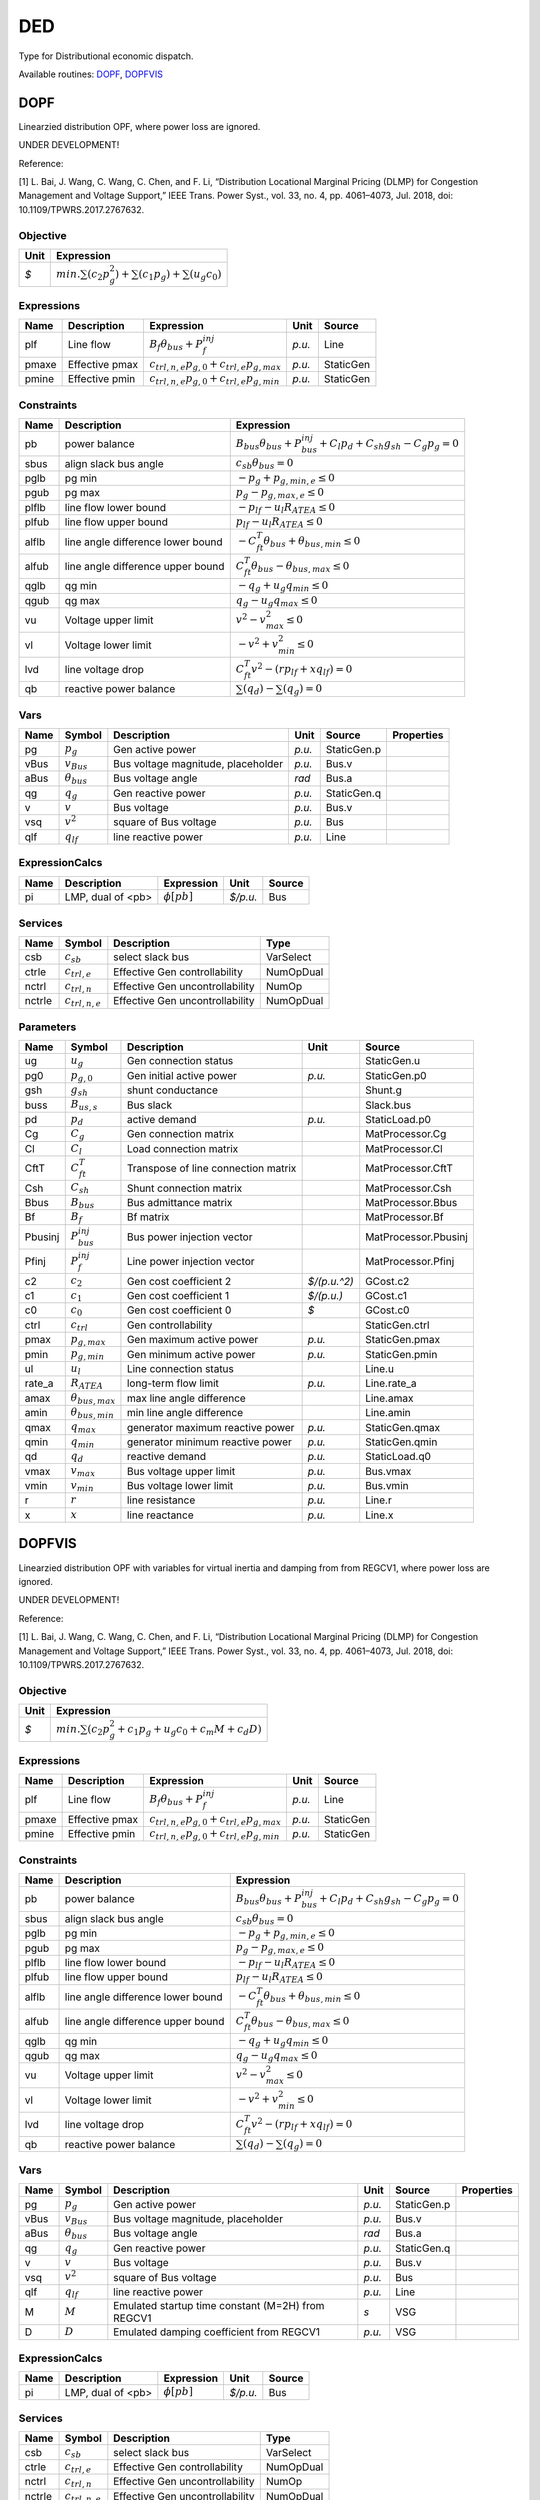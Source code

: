 .. _DED:

================================================================================
DED
================================================================================
Type for Distributional economic dispatch.

Available routines:
DOPF_,
DOPFVIS_

.. _DOPF:

--------------------------------------------------------------------------------
DOPF
--------------------------------------------------------------------------------
Linearzied distribution OPF, where power loss are ignored.

UNDER DEVELOPMENT!

Reference:

[1] L. Bai, J. Wang, C. Wang, C. Chen, and F. Li, “Distribution Locational Marginal Pricing (DLMP)
for Congestion Management and Voltage Support,” IEEE Trans. Power Syst., vol. 33, no. 4,
pp. 4061–4073, Jul. 2018, doi: 10.1109/TPWRS.2017.2767632.

Objective
----------------------------------

+------+----------------------------------------------------------------------+
| Unit |                              Expression                              |
+======+======================================================================+
|  *$* | :math:`min. \sum(c_{2} p_g^{2})+ \sum(c_{1} p_g)+ \sum(u_{g} c_{0})` |
+------+----------------------------------------------------------------------+

Expressions
----------------------------------

+--------+----------------+------------------------------------------------------+--------+-----------+
|  Name  |  Description   |                      Expression                      |  Unit  |  Source   |
+========+================+======================================================+========+===========+
|  plf   | Line flow      | :math:`B_{f} \theta_{bus} + P_{f}^{inj}`             | *p.u.* | Line      |
+--------+----------------+------------------------------------------------------+--------+-----------+
|  pmaxe | Effective pmax | :math:`c_{trl,n,e} p_{g, 0} + c_{trl, e} p_{g, max}` | *p.u.* | StaticGen |
+--------+----------------+------------------------------------------------------+--------+-----------+
|  pmine | Effective pmin | :math:`c_{trl,n,e} p_{g, 0} + c_{trl, e} p_{g, min}` | *p.u.* | StaticGen |
+--------+----------------+------------------------------------------------------+--------+-----------+

Constraints
----------------------------------

+--------+-----------------------------------+--------------------------------------------------------------------------------------------+
|  Name  |            Description            |                                         Expression                                         |
+========+===================================+============================================================================================+
|  pb    | power balance                     | :math:`B_{bus} \theta_{bus} + P_{bus}^{inj} + C_{l} p_{d} + C_{sh} g_{sh} - C_{g} p_g = 0` |
+--------+-----------------------------------+--------------------------------------------------------------------------------------------+
|  sbus  | align slack bus angle             | :math:`c_{sb} \theta_{bus} = 0`                                                            |
+--------+-----------------------------------+--------------------------------------------------------------------------------------------+
|  pglb  | pg min                            | :math:`-p_g + p_{g, min, e} \leq 0`                                                        |
+--------+-----------------------------------+--------------------------------------------------------------------------------------------+
|  pgub  | pg max                            | :math:`p_g - p_{g, max, e} \leq 0`                                                         |
+--------+-----------------------------------+--------------------------------------------------------------------------------------------+
|  plflb | line flow lower bound             | :math:`-p_{lf} - u_{l} R_{ATEA} \leq 0`                                                    |
+--------+-----------------------------------+--------------------------------------------------------------------------------------------+
|  plfub | line flow upper bound             | :math:`p_{lf} - u_{l} R_{ATEA} \leq 0`                                                     |
+--------+-----------------------------------+--------------------------------------------------------------------------------------------+
|  alflb | line angle difference lower bound | :math:`-C_{ft}^T \theta_{bus} + \theta_{bus, min} \leq 0`                                  |
+--------+-----------------------------------+--------------------------------------------------------------------------------------------+
|  alfub | line angle difference upper bound | :math:`C_{ft}^T \theta_{bus} - \theta_{bus, max} \leq 0`                                   |
+--------+-----------------------------------+--------------------------------------------------------------------------------------------+
|  qglb  | qg min                            | :math:`-q_{g} + u_{g} q_{min} \leq 0`                                                      |
+--------+-----------------------------------+--------------------------------------------------------------------------------------------+
|  qgub  | qg max                            | :math:`q_{g} - u_{g} q_{max} \leq 0`                                                       |
+--------+-----------------------------------+--------------------------------------------------------------------------------------------+
|  vu    | Voltage upper limit               | :math:`v^{2} - v_{max}^{2} \leq 0`                                                         |
+--------+-----------------------------------+--------------------------------------------------------------------------------------------+
|  vl    | Voltage lower limit               | :math:`-v^{2} + v_{min}^{2} \leq 0`                                                        |
+--------+-----------------------------------+--------------------------------------------------------------------------------------------+
|  lvd   | line voltage drop                 | :math:`C_{ft}^T v^{2} - (r   p_{lf} + x   q_{lf}) = 0`                                     |
+--------+-----------------------------------+--------------------------------------------------------------------------------------------+
|  qb    | reactive power balance            | :math:`\sum(q_{d}) - \sum(q_{g}) = 0`                                                      |
+--------+-----------------------------------+--------------------------------------------------------------------------------------------+

Vars
----------------------------------

+-------+----------------------+------------------------------------+--------+-------------+------------+
| Name  |        Symbol        |            Description             |  Unit  |   Source    | Properties |
+=======+======================+====================================+========+=============+============+
|  pg   | :math:`p_g`          | Gen active power                   | *p.u.* | StaticGen.p |            |
+-------+----------------------+------------------------------------+--------+-------------+------------+
|  vBus | :math:`v_{Bus}`      | Bus voltage magnitude, placeholder | *p.u.* | Bus.v       |            |
+-------+----------------------+------------------------------------+--------+-------------+------------+
|  aBus | :math:`\theta_{bus}` | Bus voltage angle                  | *rad*  | Bus.a       |            |
+-------+----------------------+------------------------------------+--------+-------------+------------+
|  qg   | :math:`q_{g}`        | Gen reactive power                 | *p.u.* | StaticGen.q |            |
+-------+----------------------+------------------------------------+--------+-------------+------------+
|  v    | :math:`v`            | Bus voltage                        | *p.u.* | Bus.v       |            |
+-------+----------------------+------------------------------------+--------+-------------+------------+
|  vsq  | :math:`v^{2}`        | square of Bus voltage              | *p.u.* | Bus         |            |
+-------+----------------------+------------------------------------+--------+-------------+------------+
|  qlf  | :math:`q_{lf}`       | line reactive power                | *p.u.* | Line        |            |
+-------+----------------------+------------------------------------+--------+-------------+------------+

ExpressionCalcs
----------------------------------

+------+-------------------+------------------+----------+--------+
| Name |    Description    |    Expression    |   Unit   | Source |
+======+===================+==================+==========+========+
|  pi  | LMP, dual of <pb> | :math:`\phi[pb]` | *$/p.u.* | Bus    |
+------+-------------------+------------------+----------+--------+

Services
---------

+---------+---------------------+---------------------------------+-----------+
|  Name   |       Symbol        |           Description           |   Type    |
+=========+=====================+=================================+===========+
|  csb    | :math:`c_{sb}`      | select slack bus                | VarSelect |
+---------+---------------------+---------------------------------+-----------+
|  ctrle  | :math:`c_{trl, e}`  | Effective Gen controllability   | NumOpDual |
+---------+---------------------+---------------------------------+-----------+
|  nctrl  | :math:`c_{trl,n}`   | Effective Gen uncontrollability | NumOp     |
+---------+---------------------+---------------------------------+-----------+
|  nctrle | :math:`c_{trl,n,e}` | Effective Gen uncontrollability | NumOpDual |
+---------+---------------------+---------------------------------+-----------+

Parameters
----------------------------------

+----------+---------------------------+-------------------------------------+--------------+----------------------+
|   Name   |          Symbol           |             Description             |     Unit     |        Source        |
+==========+===========================+=====================================+==============+======================+
|  ug      | :math:`u_{g}`             | Gen connection status               |              | StaticGen.u          |
+----------+---------------------------+-------------------------------------+--------------+----------------------+
|  pg0     | :math:`p_{g, 0}`          | Gen initial active power            | *p.u.*       | StaticGen.p0         |
+----------+---------------------------+-------------------------------------+--------------+----------------------+
|  gsh     | :math:`g_{sh}`            | shunt conductance                   |              | Shunt.g              |
+----------+---------------------------+-------------------------------------+--------------+----------------------+
|  buss    | :math:`B_{us,s}`          | Bus slack                           |              | Slack.bus            |
+----------+---------------------------+-------------------------------------+--------------+----------------------+
|  pd      | :math:`p_{d}`             | active demand                       | *p.u.*       | StaticLoad.p0        |
+----------+---------------------------+-------------------------------------+--------------+----------------------+
|  Cg      | :math:`C_{g}`             | Gen connection matrix               |              | MatProcessor.Cg      |
+----------+---------------------------+-------------------------------------+--------------+----------------------+
|  Cl      | :math:`C_{l}`             | Load connection matrix              |              | MatProcessor.Cl      |
+----------+---------------------------+-------------------------------------+--------------+----------------------+
|  CftT    | :math:`C_{ft}^T`          | Transpose of line connection matrix |              | MatProcessor.CftT    |
+----------+---------------------------+-------------------------------------+--------------+----------------------+
|  Csh     | :math:`C_{sh}`            | Shunt connection matrix             |              | MatProcessor.Csh     |
+----------+---------------------------+-------------------------------------+--------------+----------------------+
|  Bbus    | :math:`B_{bus}`           | Bus admittance matrix               |              | MatProcessor.Bbus    |
+----------+---------------------------+-------------------------------------+--------------+----------------------+
|  Bf      | :math:`B_{f}`             | Bf matrix                           |              | MatProcessor.Bf      |
+----------+---------------------------+-------------------------------------+--------------+----------------------+
|  Pbusinj | :math:`P_{bus}^{inj}`     | Bus power injection vector          |              | MatProcessor.Pbusinj |
+----------+---------------------------+-------------------------------------+--------------+----------------------+
|  Pfinj   | :math:`P_{f}^{inj}`       | Line power injection vector         |              | MatProcessor.Pfinj   |
+----------+---------------------------+-------------------------------------+--------------+----------------------+
|  c2      | :math:`c_{2}`             | Gen cost coefficient 2              | *$/(p.u.^2)* | GCost.c2             |
+----------+---------------------------+-------------------------------------+--------------+----------------------+
|  c1      | :math:`c_{1}`             | Gen cost coefficient 1              | *$/(p.u.)*   | GCost.c1             |
+----------+---------------------------+-------------------------------------+--------------+----------------------+
|  c0      | :math:`c_{0}`             | Gen cost coefficient 0              | *$*          | GCost.c0             |
+----------+---------------------------+-------------------------------------+--------------+----------------------+
|  ctrl    | :math:`c_{trl}`           | Gen controllability                 |              | StaticGen.ctrl       |
+----------+---------------------------+-------------------------------------+--------------+----------------------+
|  pmax    | :math:`p_{g, max}`        | Gen maximum active power            | *p.u.*       | StaticGen.pmax       |
+----------+---------------------------+-------------------------------------+--------------+----------------------+
|  pmin    | :math:`p_{g, min}`        | Gen minimum active power            | *p.u.*       | StaticGen.pmin       |
+----------+---------------------------+-------------------------------------+--------------+----------------------+
|  ul      | :math:`u_{l}`             | Line connection status              |              | Line.u               |
+----------+---------------------------+-------------------------------------+--------------+----------------------+
|  rate_a  | :math:`R_{ATEA}`          | long-term flow limit                | *p.u.*       | Line.rate_a          |
+----------+---------------------------+-------------------------------------+--------------+----------------------+
|  amax    | :math:`\theta_{bus, max}` | max line angle difference           |              | Line.amax            |
+----------+---------------------------+-------------------------------------+--------------+----------------------+
|  amin    | :math:`\theta_{bus, min}` | min line angle difference           |              | Line.amin            |
+----------+---------------------------+-------------------------------------+--------------+----------------------+
|  qmax    | :math:`q_{max}`           | generator maximum reactive power    | *p.u.*       | StaticGen.qmax       |
+----------+---------------------------+-------------------------------------+--------------+----------------------+
|  qmin    | :math:`q_{min}`           | generator minimum reactive power    | *p.u.*       | StaticGen.qmin       |
+----------+---------------------------+-------------------------------------+--------------+----------------------+
|  qd      | :math:`q_{d}`             | reactive demand                     | *p.u.*       | StaticLoad.q0        |
+----------+---------------------------+-------------------------------------+--------------+----------------------+
|  vmax    | :math:`v_{max}`           | Bus voltage upper limit             | *p.u.*       | Bus.vmax             |
+----------+---------------------------+-------------------------------------+--------------+----------------------+
|  vmin    | :math:`v_{min}`           | Bus voltage lower limit             | *p.u.*       | Bus.vmin             |
+----------+---------------------------+-------------------------------------+--------------+----------------------+
|  r       | :math:`r`                 | line resistance                     | *p.u.*       | Line.r               |
+----------+---------------------------+-------------------------------------+--------------+----------------------+
|  x       | :math:`x`                 | line reactance                      | *p.u.*       | Line.x               |
+----------+---------------------------+-------------------------------------+--------------+----------------------+


.. _DOPFVIS:

--------------------------------------------------------------------------------
DOPFVIS
--------------------------------------------------------------------------------
Linearzied distribution OPF with variables for virtual inertia and damping from from REGCV1,
where power loss are ignored.

UNDER DEVELOPMENT!

Reference:

[1] L. Bai, J. Wang, C. Wang, C. Chen, and F. Li, “Distribution Locational Marginal Pricing (DLMP)
for Congestion Management and Voltage Support,” IEEE Trans. Power Syst., vol. 33, no. 4,
pp. 4061–4073, Jul. 2018, doi: 10.1109/TPWRS.2017.2767632.

Objective
----------------------------------

+------+------------------------------------------------------------------------------------------+
| Unit |                                        Expression                                        |
+======+==========================================================================================+
|  *$* | :math:`min. \sum(c_{2}   p_g^{2} + c_{1}   p_g + u_{g}   c_{0} + c_{m}   M + c_{d}   D)` |
+------+------------------------------------------------------------------------------------------+

Expressions
----------------------------------

+--------+----------------+------------------------------------------------------+--------+-----------+
|  Name  |  Description   |                      Expression                      |  Unit  |  Source   |
+========+================+======================================================+========+===========+
|  plf   | Line flow      | :math:`B_{f} \theta_{bus} + P_{f}^{inj}`             | *p.u.* | Line      |
+--------+----------------+------------------------------------------------------+--------+-----------+
|  pmaxe | Effective pmax | :math:`c_{trl,n,e} p_{g, 0} + c_{trl, e} p_{g, max}` | *p.u.* | StaticGen |
+--------+----------------+------------------------------------------------------+--------+-----------+
|  pmine | Effective pmin | :math:`c_{trl,n,e} p_{g, 0} + c_{trl, e} p_{g, min}` | *p.u.* | StaticGen |
+--------+----------------+------------------------------------------------------+--------+-----------+

Constraints
----------------------------------

+--------+-----------------------------------+--------------------------------------------------------------------------------------------+
|  Name  |            Description            |                                         Expression                                         |
+========+===================================+============================================================================================+
|  pb    | power balance                     | :math:`B_{bus} \theta_{bus} + P_{bus}^{inj} + C_{l} p_{d} + C_{sh} g_{sh} - C_{g} p_g = 0` |
+--------+-----------------------------------+--------------------------------------------------------------------------------------------+
|  sbus  | align slack bus angle             | :math:`c_{sb} \theta_{bus} = 0`                                                            |
+--------+-----------------------------------+--------------------------------------------------------------------------------------------+
|  pglb  | pg min                            | :math:`-p_g + p_{g, min, e} \leq 0`                                                        |
+--------+-----------------------------------+--------------------------------------------------------------------------------------------+
|  pgub  | pg max                            | :math:`p_g - p_{g, max, e} \leq 0`                                                         |
+--------+-----------------------------------+--------------------------------------------------------------------------------------------+
|  plflb | line flow lower bound             | :math:`-p_{lf} - u_{l} R_{ATEA} \leq 0`                                                    |
+--------+-----------------------------------+--------------------------------------------------------------------------------------------+
|  plfub | line flow upper bound             | :math:`p_{lf} - u_{l} R_{ATEA} \leq 0`                                                     |
+--------+-----------------------------------+--------------------------------------------------------------------------------------------+
|  alflb | line angle difference lower bound | :math:`-C_{ft}^T \theta_{bus} + \theta_{bus, min} \leq 0`                                  |
+--------+-----------------------------------+--------------------------------------------------------------------------------------------+
|  alfub | line angle difference upper bound | :math:`C_{ft}^T \theta_{bus} - \theta_{bus, max} \leq 0`                                   |
+--------+-----------------------------------+--------------------------------------------------------------------------------------------+
|  qglb  | qg min                            | :math:`-q_{g} + u_{g} q_{min} \leq 0`                                                      |
+--------+-----------------------------------+--------------------------------------------------------------------------------------------+
|  qgub  | qg max                            | :math:`q_{g} - u_{g} q_{max} \leq 0`                                                       |
+--------+-----------------------------------+--------------------------------------------------------------------------------------------+
|  vu    | Voltage upper limit               | :math:`v^{2} - v_{max}^{2} \leq 0`                                                         |
+--------+-----------------------------------+--------------------------------------------------------------------------------------------+
|  vl    | Voltage lower limit               | :math:`-v^{2} + v_{min}^{2} \leq 0`                                                        |
+--------+-----------------------------------+--------------------------------------------------------------------------------------------+
|  lvd   | line voltage drop                 | :math:`C_{ft}^T v^{2} - (r   p_{lf} + x   q_{lf}) = 0`                                     |
+--------+-----------------------------------+--------------------------------------------------------------------------------------------+
|  qb    | reactive power balance            | :math:`\sum(q_{d}) - \sum(q_{g}) = 0`                                                      |
+--------+-----------------------------------+--------------------------------------------------------------------------------------------+

Vars
----------------------------------

+-------+----------------------+---------------------------------------------------+--------+-------------+------------+
| Name  |        Symbol        |                    Description                    |  Unit  |   Source    | Properties |
+=======+======================+===================================================+========+=============+============+
|  pg   | :math:`p_g`          | Gen active power                                  | *p.u.* | StaticGen.p |            |
+-------+----------------------+---------------------------------------------------+--------+-------------+------------+
|  vBus | :math:`v_{Bus}`      | Bus voltage magnitude, placeholder                | *p.u.* | Bus.v       |            |
+-------+----------------------+---------------------------------------------------+--------+-------------+------------+
|  aBus | :math:`\theta_{bus}` | Bus voltage angle                                 | *rad*  | Bus.a       |            |
+-------+----------------------+---------------------------------------------------+--------+-------------+------------+
|  qg   | :math:`q_{g}`        | Gen reactive power                                | *p.u.* | StaticGen.q |            |
+-------+----------------------+---------------------------------------------------+--------+-------------+------------+
|  v    | :math:`v`            | Bus voltage                                       | *p.u.* | Bus.v       |            |
+-------+----------------------+---------------------------------------------------+--------+-------------+------------+
|  vsq  | :math:`v^{2}`        | square of Bus voltage                             | *p.u.* | Bus         |            |
+-------+----------------------+---------------------------------------------------+--------+-------------+------------+
|  qlf  | :math:`q_{lf}`       | line reactive power                               | *p.u.* | Line        |            |
+-------+----------------------+---------------------------------------------------+--------+-------------+------------+
|  M    | :math:`M`            | Emulated startup time constant (M=2H) from REGCV1 | *s*    | VSG         |            |
+-------+----------------------+---------------------------------------------------+--------+-------------+------------+
|  D    | :math:`D`            | Emulated damping coefficient from REGCV1          | *p.u.* | VSG         |            |
+-------+----------------------+---------------------------------------------------+--------+-------------+------------+

ExpressionCalcs
----------------------------------

+------+-------------------+------------------+----------+--------+
| Name |    Description    |    Expression    |   Unit   | Source |
+======+===================+==================+==========+========+
|  pi  | LMP, dual of <pb> | :math:`\phi[pb]` | *$/p.u.* | Bus    |
+------+-------------------+------------------+----------+--------+

Services
---------

+---------+---------------------+---------------------------------+-----------+
|  Name   |       Symbol        |           Description           |   Type    |
+=========+=====================+=================================+===========+
|  csb    | :math:`c_{sb}`      | select slack bus                | VarSelect |
+---------+---------------------+---------------------------------+-----------+
|  ctrle  | :math:`c_{trl, e}`  | Effective Gen controllability   | NumOpDual |
+---------+---------------------+---------------------------------+-----------+
|  nctrl  | :math:`c_{trl,n}`   | Effective Gen uncontrollability | NumOp     |
+---------+---------------------+---------------------------------+-----------+
|  nctrle | :math:`c_{trl,n,e}` | Effective Gen uncontrollability | NumOpDual |
+---------+---------------------+---------------------------------+-----------+

Parameters
----------------------------------

+----------+---------------------------+-------------------------------------+--------------+----------------------+
|   Name   |          Symbol           |             Description             |     Unit     |        Source        |
+==========+===========================+=====================================+==============+======================+
|  ug      | :math:`u_{g}`             | Gen connection status               |              | StaticGen.u          |
+----------+---------------------------+-------------------------------------+--------------+----------------------+
|  pg0     | :math:`p_{g, 0}`          | Gen initial active power            | *p.u.*       | StaticGen.p0         |
+----------+---------------------------+-------------------------------------+--------------+----------------------+
|  gsh     | :math:`g_{sh}`            | shunt conductance                   |              | Shunt.g              |
+----------+---------------------------+-------------------------------------+--------------+----------------------+
|  buss    | :math:`B_{us,s}`          | Bus slack                           |              | Slack.bus            |
+----------+---------------------------+-------------------------------------+--------------+----------------------+
|  pd      | :math:`p_{d}`             | active demand                       | *p.u.*       | StaticLoad.p0        |
+----------+---------------------------+-------------------------------------+--------------+----------------------+
|  Cg      | :math:`C_{g}`             | Gen connection matrix               |              | MatProcessor.Cg      |
+----------+---------------------------+-------------------------------------+--------------+----------------------+
|  Cl      | :math:`C_{l}`             | Load connection matrix              |              | MatProcessor.Cl      |
+----------+---------------------------+-------------------------------------+--------------+----------------------+
|  CftT    | :math:`C_{ft}^T`          | Transpose of line connection matrix |              | MatProcessor.CftT    |
+----------+---------------------------+-------------------------------------+--------------+----------------------+
|  Csh     | :math:`C_{sh}`            | Shunt connection matrix             |              | MatProcessor.Csh     |
+----------+---------------------------+-------------------------------------+--------------+----------------------+
|  Bbus    | :math:`B_{bus}`           | Bus admittance matrix               |              | MatProcessor.Bbus    |
+----------+---------------------------+-------------------------------------+--------------+----------------------+
|  Bf      | :math:`B_{f}`             | Bf matrix                           |              | MatProcessor.Bf      |
+----------+---------------------------+-------------------------------------+--------------+----------------------+
|  Pbusinj | :math:`P_{bus}^{inj}`     | Bus power injection vector          |              | MatProcessor.Pbusinj |
+----------+---------------------------+-------------------------------------+--------------+----------------------+
|  Pfinj   | :math:`P_{f}^{inj}`       | Line power injection vector         |              | MatProcessor.Pfinj   |
+----------+---------------------------+-------------------------------------+--------------+----------------------+
|  c2      | :math:`c_{2}`             | Gen cost coefficient 2              | *$/(p.u.^2)* | GCost.c2             |
+----------+---------------------------+-------------------------------------+--------------+----------------------+
|  c1      | :math:`c_{1}`             | Gen cost coefficient 1              | *$/(p.u.)*   | GCost.c1             |
+----------+---------------------------+-------------------------------------+--------------+----------------------+
|  c0      | :math:`c_{0}`             | Gen cost coefficient 0              | *$*          | GCost.c0             |
+----------+---------------------------+-------------------------------------+--------------+----------------------+
|  ctrl    | :math:`c_{trl}`           | Gen controllability                 |              | StaticGen.ctrl       |
+----------+---------------------------+-------------------------------------+--------------+----------------------+
|  pmax    | :math:`p_{g, max}`        | Gen maximum active power            | *p.u.*       | StaticGen.pmax       |
+----------+---------------------------+-------------------------------------+--------------+----------------------+
|  pmin    | :math:`p_{g, min}`        | Gen minimum active power            | *p.u.*       | StaticGen.pmin       |
+----------+---------------------------+-------------------------------------+--------------+----------------------+
|  ul      | :math:`u_{l}`             | Line connection status              |              | Line.u               |
+----------+---------------------------+-------------------------------------+--------------+----------------------+
|  rate_a  | :math:`R_{ATEA}`          | long-term flow limit                | *p.u.*       | Line.rate_a          |
+----------+---------------------------+-------------------------------------+--------------+----------------------+
|  amax    | :math:`\theta_{bus, max}` | max line angle difference           |              | Line.amax            |
+----------+---------------------------+-------------------------------------+--------------+----------------------+
|  amin    | :math:`\theta_{bus, min}` | min line angle difference           |              | Line.amin            |
+----------+---------------------------+-------------------------------------+--------------+----------------------+
|  qmax    | :math:`q_{max}`           | generator maximum reactive power    | *p.u.*       | StaticGen.qmax       |
+----------+---------------------------+-------------------------------------+--------------+----------------------+
|  qmin    | :math:`q_{min}`           | generator minimum reactive power    | *p.u.*       | StaticGen.qmin       |
+----------+---------------------------+-------------------------------------+--------------+----------------------+
|  qd      | :math:`q_{d}`             | reactive demand                     | *p.u.*       | StaticLoad.q0        |
+----------+---------------------------+-------------------------------------+--------------+----------------------+
|  vmax    | :math:`v_{max}`           | Bus voltage upper limit             | *p.u.*       | Bus.vmax             |
+----------+---------------------------+-------------------------------------+--------------+----------------------+
|  vmin    | :math:`v_{min}`           | Bus voltage lower limit             | *p.u.*       | Bus.vmin             |
+----------+---------------------------+-------------------------------------+--------------+----------------------+
|  r       | :math:`r`                 | line resistance                     | *p.u.*       | Line.r               |
+----------+---------------------------+-------------------------------------+--------------+----------------------+
|  x       | :math:`x`                 | line reactance                      | *p.u.*       | Line.x               |
+----------+---------------------------+-------------------------------------+--------------+----------------------+
|  cm      | :math:`c_{m}`             | Virtual inertia cost                | *$/s*        | VSGCost.cm           |
+----------+---------------------------+-------------------------------------+--------------+----------------------+
|  cd      | :math:`c_{d}`             | Virtual damping cost                | *$/(p.u.)*   | VSGCost.cd           |
+----------+---------------------------+-------------------------------------+--------------+----------------------+


